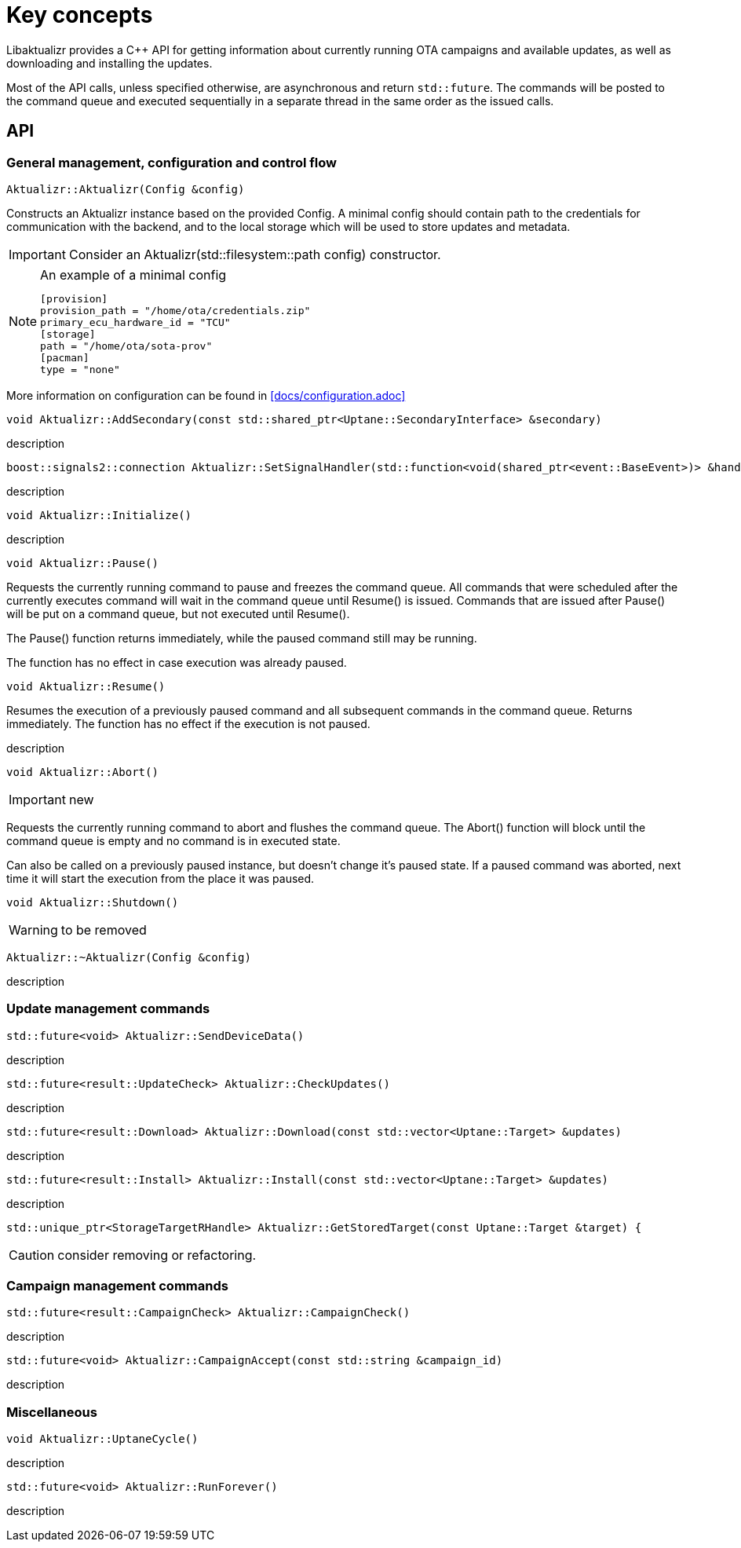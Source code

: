 = Key concepts

Libaktualizr provides a C++ API for getting information about currently running OTA campaigns and available updates, as well as downloading and installing the updates.

Most of the API calls, unless specified otherwise, are asynchronous and return `std::future`. The commands will be posted to the command queue and executed sequentially in a separate thread in the same order as the issued calls.

== API

=== General management, configuration and control flow

[source,cpp]
Aktualizr::Aktualizr(Config &config)

Constructs an Aktualizr instance based on the provided Config.
A minimal config should contain path to the credentials for communication
with the backend, and to the local storage which will be used to store updates and metadata.

IMPORTANT: Consider an Aktualizr(std::filesystem::path config) constructor.

.An example of a minimal config
[NOTE]
====
 [provision]
 provision_path = "/home/ota/credentials.zip"
 primary_ecu_hardware_id = "TCU"
 [storage]
 path = "/home/ota/sota-prov"
 [pacman]
 type = "none"
====
More information on configuration can be found in <<docs/configuration.adoc>>


[source,cpp]
void Aktualizr::AddSecondary(const std::shared_ptr<Uptane::SecondaryInterface> &secondary)

description

[source,cpp]
boost::signals2::connection Aktualizr::SetSignalHandler(std::function<void(shared_ptr<event::BaseEvent>)> &handler)

description

[source,cpp]
void Aktualizr::Initialize()

description

[source,cpp]
void Aktualizr::Pause()

Requests the currently running command to pause and freezes the command queue.
All commands that were scheduled after the currently executes command will wait
in the command queue until Resume() is issued.
Commands that are issued after Pause() will be put on a command queue,
but not executed until Resume().

The Pause() function returns immediately, while the paused command still may be running.

The function has no effect in case execution was already paused.

[source,cpp]
void Aktualizr::Resume()

Resumes the execution of a previously paused command and all subsequent commands in the command queue.
Returns immediately. The function has no effect if the execution is not paused.

description

[source,cpp]
void Aktualizr::Abort()

IMPORTANT: new

Requests the currently running command to abort and flushes the command queue.
The Abort() function will block until the command queue is empty and no command
is in executed state.

Can also be called on a previously paused instance, but doesn't change it's paused state.
If a paused command was aborted, next time it will start the execution
from the place it was paused.

[source,cpp]
void Aktualizr::Shutdown()

WARNING: to be removed

[source,cpp]
Aktualizr::~Aktualizr(Config &config)

description

=== Update management commands

[source,cpp]
std::future<void> Aktualizr::SendDeviceData()

description

[source,cpp]
std::future<result::UpdateCheck> Aktualizr::CheckUpdates()

description

[source,cpp]
std::future<result::Download> Aktualizr::Download(const std::vector<Uptane::Target> &updates)

description

[source,cpp]
std::future<result::Install> Aktualizr::Install(const std::vector<Uptane::Target> &updates)

description

[source,cpp]
std::unique_ptr<StorageTargetRHandle> Aktualizr::GetStoredTarget(const Uptane::Target &target) {

CAUTION: consider removing or refactoring.

=== Campaign management commands

[source,cpp]
std::future<result::CampaignCheck> Aktualizr::CampaignCheck()

description

[source,cpp]
std::future<void> Aktualizr::CampaignAccept(const std::string &campaign_id)

description

=== Miscellaneous

[source,cpp]
void Aktualizr::UptaneCycle()

description

[source,cpp]
std::future<void> Aktualizr::RunForever()

description

